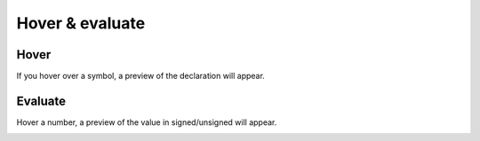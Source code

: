 .. _hover:

Hover & evaluate 
================

Hover
-------------

If you hover over a symbol, a preview of the declaration will appear.

.. image:: images/hover.png

Evaluate
-------------

Hover a number, a preview of the value in signed/unsigned will appear. 

.. image:: images/evaluate.png

.. image:: images/hover_hexadecimal_verilog.png